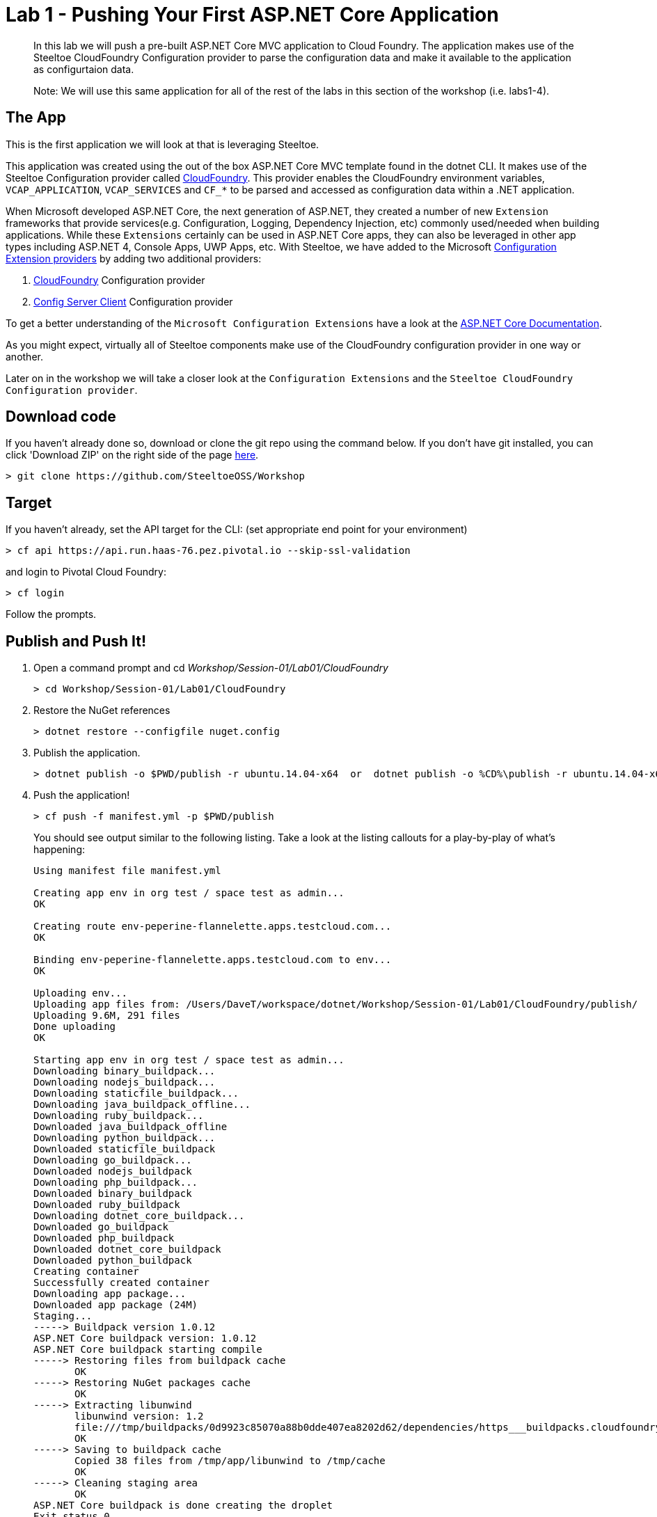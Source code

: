 = Lab 1 - Pushing Your First ASP.NET Core Application

[abstract]
--
In this lab we will push a pre-built ASP.NET Core MVC application to Cloud Foundry. The application makes use of the Steeltoe CloudFoundry Configuration provider to parse the configuration data and make it available to the application as configurtaion data.

Note: We will use this same application for all of the rest of the labs in this section of the workshop (i.e. labs1-4).
--

== The App
This is the first application we will look at that is leveraging Steeltoe.

This application was created using the out of the box ASP.NET Core MVC template found in the dotnet CLI. It makes use of the Steeltoe Configuration provider called https://github.com/SteeltoeOSS/Configuration/tree/master/src/Steeltoe.Extensions.Configuration.CloudFoundry[CloudFoundry]. This provider enables the CloudFoundry environment variables, `VCAP_APPLICATION`, `VCAP_SERVICES` and `CF_*` to be parsed and accessed as configuration data within a .NET application.

When Microsoft developed ASP.NET Core, the next generation of ASP.NET, they created a number of new `Extension` frameworks that provide services(e.g. Configuration, Logging, Dependency Injection, etc) commonly used/needed when building applications. While these `Extensions` certainly can be used in ASP.NET Core apps, they can also be leveraged in other app types including ASP.NET 4, Console Apps, UWP Apps, etc. With Steeltoe, we have added to the Microsoft https://github.com/aspnet/Configuration[Configuration Extension providers] by adding two additional providers:

. https://github.com/SteeltoeOSS/Configuration/tree/master/src/Steeltoe.Extensions.Configuration.CloudFoundry[CloudFoundry] Configuration provider
. https://github.com/SteeltoeOSS/Configuration/tree/master/src/Steeltoe.Extensions.Configuration.ConfigServer[Config Server Client] Configuration provider

To get a better understanding of the `Microsoft Configuration Extensions` have a look at the https://docs.microsoft.com/en-us/aspnet/core/fundamentals/configuration[ASP.NET Core Documentation].

As you might expect, virtually all of Steeltoe components make use of the CloudFoundry configuration provider in one way or another.

Later on in the workshop we will take a closer look at the `Configuration Extensions`  and the `Steeltoe CloudFoundry Configuration provider`.

== Download code

If you haven't already done so, download or clone the git repo using the command below. If you don't have git installed, you can click 'Download ZIP' on the right side of the page https://github.com/SteeltoeOSS/Workshop[here].


----
> git clone https://github.com/SteeltoeOSS/Workshop
----

== Target

If you haven't already, set the API target for the CLI: (set appropriate end point for your environment)


----
> cf api https://api.run.haas-76.pez.pivotal.io --skip-ssl-validation
----
and login to Pivotal Cloud Foundry:


----
> cf login
----

Follow the prompts. 

== Publish and Push It!
. Open a command prompt and cd _Workshop/Session-01/Lab01/CloudFoundry_
+
----
> cd Workshop/Session-01/Lab01/CloudFoundry
----

. Restore the NuGet references
+
----
> dotnet restore --configfile nuget.config
----

. Publish the application.
+
----
> dotnet publish -o $PWD/publish -r ubuntu.14.04-x64  or  dotnet publish -o %CD%\publish -r ubuntu.14.04-x64
----

. Push the application!
+
----
> cf push -f manifest.yml -p $PWD/publish 
----
+
You should see output similar to the following listing. Take a look at the listing callouts for a play-by-play of what's happening:
+
====
----
Using manifest file manifest.yml

Creating app env in org test / space test as admin...
OK

Creating route env-peperine-flannelette.apps.testcloud.com...
OK

Binding env-peperine-flannelette.apps.testcloud.com to env...
OK

Uploading env...
Uploading app files from: /Users/DaveT/workspace/dotnet/Workshop/Session-01/Lab01/CloudFoundry/publish/
Uploading 9.6M, 291 files
Done uploading               
OK

Starting app env in org test / space test as admin...
Downloading binary_buildpack...
Downloading nodejs_buildpack...
Downloading staticfile_buildpack...
Downloading java_buildpack_offline...
Downloading ruby_buildpack...
Downloaded java_buildpack_offline
Downloading python_buildpack...
Downloaded staticfile_buildpack
Downloading go_buildpack...
Downloaded nodejs_buildpack
Downloading php_buildpack...
Downloaded binary_buildpack
Downloaded ruby_buildpack
Downloading dotnet_core_buildpack...
Downloaded go_buildpack
Downloaded php_buildpack
Downloaded dotnet_core_buildpack
Downloaded python_buildpack
Creating container
Successfully created container
Downloading app package...
Downloaded app package (24M)
Staging...
-----> Buildpack version 1.0.12
ASP.NET Core buildpack version: 1.0.12
ASP.NET Core buildpack starting compile
-----> Restoring files from buildpack cache
       OK
-----> Restoring NuGet packages cache
       OK
-----> Extracting libunwind
       libunwind version: 1.2
       file:///tmp/buildpacks/0d9923c85070a88b0dde407ea8202d62/dependencies/https___buildpacks.cloudfoundry.org_dependencies_manual-binaries_dotnet_libunwind-1.2-linux-x64-f56347d4.tgz
       OK
-----> Saving to buildpack cache
       Copied 38 files from /tmp/app/libunwind to /tmp/cache
       OK
-----> Cleaning staging area
       OK
ASP.NET Core buildpack is done creating the droplet
Exit status 0
Staging complete
Uploading droplet, build artifacts cache...
Uploading droplet...
Uploading build artifacts cache...
Uploaded build artifacts cache (992K)
Uploaded droplet (24.2M)
Uploading complete
Destroying container
Successfully destroyed container

1 of 1 instances running

App started


OK

App env was started using this command `cd . && ./CloudFoundry --server.urls http://0.0.0.0:${PORT}`

Showing health and status for app env in org test / space test as admin...
OK

requested state: started
instances: 1/1
usage: 1G x 1 instances
urls: env-peperine-flannelette.apps.testcloud.com
last uploaded: Wed Mar 15 20:57:22 UTC 2017
stack: cflinuxfs2
buildpack: ASP.NET Core (buildpack-1.0.12)

     state     since                    cpu    memory    disk      details   
#0   running   2017-03-15 02:57:55 PM   0.0%   0 of 1G   0 of 1G      

----
<1> The CLI is using a manifest to provide necessary configuration details such as application name, memory to be allocated, the stack to be used (in this case Linux), the number of instances requested to start, and path to the application artifact.
In Visual Studio, take a look at `manifest.yml` to see how.
<2> In most cases, the CLI indicates each Cloud Foundry API call as it happens.
In this case, the CLI has created an application record for _env_ in your assigned space.
<3> All HTTP/HTTPS requests to applications will flow through Cloud Foundry's front-end router called https://docs.pivotal.io/pivotalcf/1-7/concepts/architecture/router.html[(Go)Router].
Here the CLI is creating a route with random word tokens inserted (again, see `manifest.yml` for a hint!) to prevent route collisions across the default `apps.testcloud.com` domain.
<4> Now the CLI is _binding_ the created route to the application.
Routes can actually be bound to multiple applications to support techniques such as https://docs.pivotal.io/pivotalcf/1-7/devguide/deploy-apps/blue-green.html[blue-green deployments].
<5> The CLI finally uploads the application bits to Pivotal Cloud Foundry. Notice that it's uploading _39 files_! This is because Cloud Foundry actually uploads all the files for the deployment for caching purposes.
<6> Now we begin the staging process. By choosing the Linux stack a container is created on the runtime to prepare the application to run, a second container is then generated that will host your application.  If you want to try with other languages you can push an application.
<7> The complete package of your application and all of its necessary runtime components is called a _droplet_.
Here the droplet is being uploaded to Pivotal Cloudfoundry's internal blobstore so that it can be easily copied to one or more Cells in the _https://docs.pivotal.io/pivotalcf/1-7/concepts/diego/diego-architecture.html[Diego Architecture]_ for execution.
<8> The CLI tells you exactly what command and argument set was used to start your application.
<9> Finally the CLI reports the current status of your application's health.
====

== View the App in AppsManager
. Open AppManager and select your org and space:
+
image::../../Common/images/lab-01-appsmanager.png[]
{sp}+
. Select the ``env`` application and then select the ``Env Variables`` tab.
+
image::../../Common/images/lab-01-appsmanager-env-variables.png[]
{sp}+
Notice the environment variables ``VCAP_APPLICATION`` and ``VCAP_SERVICES``. These are assigned by CloudFoundry and are meant to provide configuration data for the application:
+
----
Environment Variables:
{
  "staging_env_json": {},
  "running_env_json": {},
  "environment_json": "invalid_key",
  "system_env_json": {
    "VCAP_SERVICES": {}
  },
  "application_env_json": {
    "VCAP_APPLICATION": {
      "cf_api": "https://api.system.testcloud.com",
      "limits": {
        "fds": 16384,
        "mem": 1024,
        "disk": 1024
      },
      "application_name": "env",
      "application_uris": [
        "env-uninebriating-impaler.apps.testcloud.com"
      ],
      "name": "env",
      "space_name": "test",
      "space_id": "86111584-e059-4eb0-b2e6-c89aa260453c",
      "uris": [
        "env-uninebriating-impaler.apps.testcloud.com"
      ],
      "users": null,
      "application_id": "c21b464e-243a-43fc-86b2-1545c90e2239",
      "version": "e5f8aff9-4434-4f54-a4c4-c84569c3d8b3",
      "application_version": "e5f8aff9-4434-4f54-a4c4-c84569c3d8b3"
    }
  }
}
----

You will see in a bit that the Steeltoe CloudFoundry Configuration provider parses this information and makes if available as configuration data to the application.

== Interact with the App

. Visit the application in your browser by hitting the route that was generated by the CLI:
+
image::../../Common/images/lab-net.png[]
{sp}+
. Click on the `CloudFoundry Config` menu item:
+
image::../../Common/images/lab-01-cloudfoundry-config.png[]
{sp}+
What you are seeing here is the configuration information from ``VCAP_APPLICATION`` and ``VCAP_SERVICES``.
Take some time and see if you can find in the code how this is accomplished.
Start with the ``CloudFoundryConfig()`` action in the ``HomeController``.

. Click on the `Application Config` menu item:
+
image::../../Common/images/lab-01-application-config.png[]
{sp}+
What you are seeing here is the configuration information from ``appsettings.json`` and ``appsettings-development.json``, both configuration files found in the application solution.
Take some time and see if you can find in the code how this is accomplished.
Start with the ``AppConfig()`` action in the ``HomeController``.
. Click on the `Subsection Config` menu item:
+
image::../../Common/images/lab-01-subsection-config.png[]
{sp}+
What you are seeing here is the configuration information from a  subsection of ``appsettings.json`` and ``appsettings-development.json``.
Take some time and see if you can find in the code how this is accomplished.
Start with the ``SubSectionConfig()`` action in the ``HomeController``.

. Click on the `Raw Config` menu item:
+
image::../../Common/images/lab-01-raw-config.png[]
{sp}+
What you are seeing here is the raw listing of all the configuration information available to the application.
Take some time and see if you can find in the code how this is accomplished.
Start with the ``RawConfig()`` action in the ``HomeController``.

. To get an understanding on how the configurtion for the app is created from all the different sources have a look at the ``AppConfig`` class in the ``App_Start`` folder and the static method ``BuildConfiguration()` method.
See if you can figure out how Steeltoe is used to add to the Configuration.  In later labs we will explore this in more depth.

== Interact with App from CF CLI

. Get information about the currently deployed application using CLI apps command:
+
----
> cf apps
----
+
Note the application name for next steps

. Get information about running instances, memory, CPU, and other statistics using CLI instances command
+
----
> cf app env
----

. Stop the deployed application using the CLI
+
----
> cf stop env
----

. Delete the deployed application using the CLI
+
----
> cf delete env
----